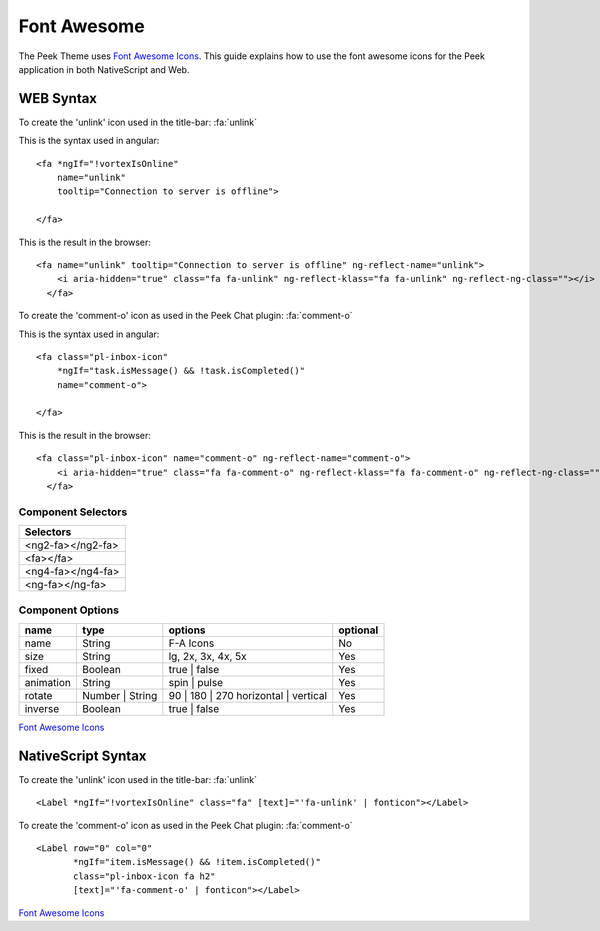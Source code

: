 .. _font_awesome:

============
Font Awesome
============

The Peek Theme uses `Font Awesome Icons <http://fontawesome.io>`_.  This guide explains
how to use the font awesome icons for the Peek application in both NativeScript and Web.

WEB Syntax
----------

To create the 'unlink' icon used in the title-bar: :fa:`unlink`

This is the syntax used in angular: ::

        <fa *ngIf="!vortexIsOnline"
            name="unlink"
            tooltip="Connection to server is offline">

        </fa>


This is the result in the browser: ::

        <fa name="unlink" tooltip="Connection to server is offline" ng-reflect-name="unlink">
            <i aria-hidden="true" class="fa fa-unlink" ng-reflect-klass="fa fa-unlink" ng-reflect-ng-class=""></i>
          </fa>


To create the 'comment-o' icon as used in the Peek Chat plugin: :fa:`comment-o`

This is the syntax used in angular: ::

        <fa class="pl-inbox-icon"
            *ngIf="task.isMessage() && !task.isCompleted()"
            name="comment-o">

        </fa>

This is the result in the browser: ::

        <fa class="pl-inbox-icon" name="comment-o" ng-reflect-name="comment-o">
            <i aria-hidden="true" class="fa fa-comment-o" ng-reflect-klass="fa fa-comment-o" ng-reflect-ng-class=""></i>
          </fa>


Component Selectors
```````````````````

+------------------+
|Selectors         |
+==================+
|<ng2-fa></ng2-fa> |
+------------------+
|<fa></fa>         |
+------------------+
|<ng4-fa></ng4-fa> |
+------------------+
|<ng-fa></ng-fa>   |
+------------------+


Component Options
`````````````````

=========    ===============    ====================================    ========
name         type               options                                 optional
=========    ===============    ====================================    ========
name         String             F-A Icons                               No
size         String             lg, 2x, 3x, 4x, 5x                      Yes
fixed        Boolean            true | false                            Yes
animation    String             spin | pulse                            Yes
rotate	     Number | String    90 | 180 | 270 horizontal | vertical    Yes
inverse      Boolean            true | false                            Yes
=========    ===============    ====================================    ========

`Font Awesome Icons <http://fontawesome.io/icons/>`_


NativeScript Syntax
-------------------

To create the 'unlink' icon used in the title-bar: :fa:`unlink` ::

        <Label *ngIf="!vortexIsOnline" class="fa" [text]="'fa-unlink' | fonticon"></Label>


To create the 'comment-o' icon as used in the Peek Chat plugin: :fa:`comment-o` ::

        <Label row="0" col="0"
               *ngIf="item.isMessage() && !item.isCompleted()"
               class="pl-inbox-icon fa h2"
               [text]="'fa-comment-o' | fonticon"></Label>


`Font Awesome Icons <http://fontawesome.io/icons/>`_
